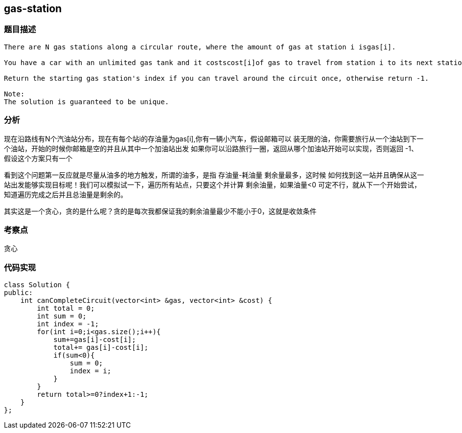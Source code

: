 == gas-station
=== 题目描述
----
There are N gas stations along a circular route, where the amount of gas at station i isgas[i].

You have a car with an unlimited gas tank and it costscost[i]of gas to travel from station i to its next station (i+1). You begin the journey with an empty tank at one of the gas stations.

Return the starting gas station's index if you can travel around the circuit once, otherwise return -1.

Note:
The solution is guaranteed to be unique.
----

=== 分析
现在沿路线有N个汽油站分布，现在有每个站i的存油量为gas[i],你有一辆小汽车，假设邮箱可以
装无限的油，你需要旅行从一个油站到下一个油站，开始的时候你邮箱是空的并且从其中一个加油站出发
如果你可以沿路旅行一圈，返回从哪个加油站开始可以实现，否则返回 -1、
假设这个方案只有一个

看到这个问题第一反应就是尽量从油多的地方触发，所谓的油多，是指 存油量-耗油量 剩余量最多，这时候
如何找到这一站并且确保从这一站出发能够实现目标呢！我们可以模拟试一下，遍历所有站点，只要这个并计算
剩余油量，如果油量<0 可定不行，就从下一个开始尝试，知道遍历完成之后并且总油量是剩余的。

其实这是一个贪心，贪的是什么呢？贪的是每次我都保证我的剩余油量最少不能小于0，这就是收敛条件

=== 考察点
贪心

=== 代码实现
----
class Solution {
public:
    int canCompleteCircuit(vector<int> &gas, vector<int> &cost) {
        int total = 0;
        int sum = 0;
        int index = -1;
        for(int i=0;i<gas.size();i++){
            sum+=gas[i]-cost[i];
            total+= gas[i]-cost[i];
            if(sum<0){
                sum = 0;
                index = i;
            }
        }
        return total>=0?index+1:-1;
    }
};
----
